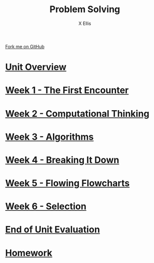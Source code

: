 #+STARTUP:indent
#+HTML_HEAD: <link rel="stylesheet" type="text/css" href="pages/css/styles.css"/>
#+HTML_HEAD_EXTRA: <link href='http://fonts.googleapis.com/css?family=Ubuntu+Mono|Ubuntu' rel='stylesheet' type='text/css'>
#+OPTIONS: f:nil author:AUTHOUR num:nil creator:AUTHOUR timestamp:nil toc:nil html-postamble:nil  
#+TITLE: Problem Solving
#+AUTHOR: X Ellis
#+BEGIN_EXPORT html
  <div class="github-fork-ribbon-wrapper left">
    <div class="github-fork-ribbon">
      <a href="https://github.com/digixc/8-CS-ProblemSolving">Fork me on GitHub</a>
    </div>
  </div>

#+END_EXPORT
* [[file:pages/0_Lesson.html][Unit Overview]]
:PROPERTIES:
:HTML_CONTAINER_CLASS: link-heading
:END:
* [[file:pages/1_Lesson.html][Week 1 - The First Encounter]]
:PROPERTIES:
:HTML_CONTAINER_CLASS: link-heading
:END:
* [[file:pages/2_Lesson.html][Week 2 - Computational Thinking]]
:PROPERTIES:
:HTML_CONTAINER_CLASS: link-heading
:END:      
* [[file:pages/3_Lesson.html][Week 3 - Algorithms]]
:PROPERTIES:
:HTML_CONTAINER_CLASS: link-heading
:END:

* [[file:pages/4.1_Lesson.html][Week 4 - Breaking It Down]]
:PROPERTIES:
:HTML_CONTAINER_CLASS: link-heading
:END:

* [[file:pages/5_Lesson.html][Week 5 - Flowing Flowcharts]]
:PROPERTIES:
:HTML_CONTAINER_CLASS: link-heading
:END:
* [[file:pages/6_Lesson.html][Week 6 - Selection]]
:PROPERTIES:
:HTML_CONTAINER_CLASS: link-heading
:END:

* [[file:pages/evaluation.html][End of Unit Evaluation]]
:PROPERTIES:
:HTML_CONTAINER_CLASS: link-heading
:END:
* [[file:pages/homework.html][Homework]]
:PROPERTIES:
:HTML_CONTAINER_CLASS: link-heading
:END:
